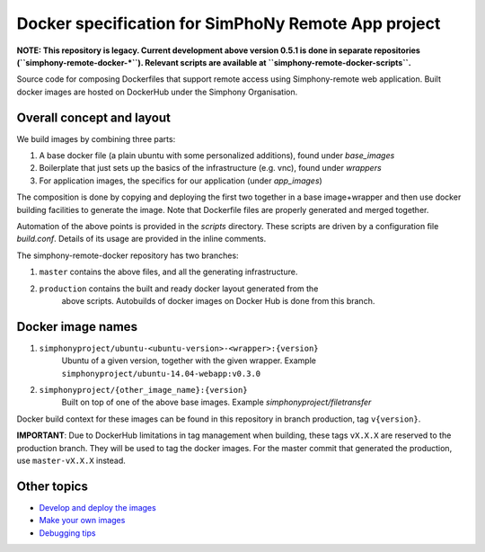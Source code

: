 Docker specification for SimPhoNy Remote App project
====================================================

**NOTE: This repository is legacy. Current development above version 0.5.1 is done in separate
repositories (``simphony-remote-docker-*``). Relevant scripts are available at ``simphony-remote-docker-scripts``.**



Source code for composing Dockerfiles that support remote access using Simphony-remote web
application.  Built docker images are hosted on DockerHub under the Simphony Organisation.

Overall concept and layout
--------------------------

We build images by combining three parts:

1. A base docker file (a plain ubuntu with some personalized additions), found under `base_images`
2. Boilerplate that just sets up the basics of the infrastructure (e.g. vnc), found under `wrappers`
3. For application images, the specifics for our application (under `app_images`)

The composition is done by copying and deploying the first two together in a base image+wrapper
and then use docker building facilities to generate the image. Note that Dockerfile
files are properly generated and merged together.

Automation of the above points is provided in the `scripts` directory.
These scripts are driven by a configuration file `build.conf`. Details of its usage are
provided in the inline comments.

The simphony-remote-docker repository has two branches: 

1. ``master`` contains the above files, and all the generating infrastructure.
2. ``production`` contains the built and ready docker layout generated from the 
    above scripts. Autobuilds of docker images on Docker Hub is 
    done from this branch.

Docker image names
------------------

1. ``simphonyproject/ubuntu-<ubuntu-version>-<wrapper>:{version}``
         Ubuntu of a given version, together with the given wrapper.
         Example ``simphonyproject/ubuntu-14.04-webapp:v0.3.0``

2. ``simphonyproject/{other_image_name}:{version}``
         Built on top of one of the above base images.
         Example `simphonyproject/filetransfer`

Docker build context for these images can be found in this repository in branch production, tag 
``v{version}``.

**IMPORTANT**: Due to DockerHub limitations in tag management when building, 
these tags ``vX.X.X`` are reserved to the production branch. They will be used to
tag the docker images.  For the master commit that generated the production,
use ``master-vX.X.X`` instead.

Other topics
------------

- `Develop and deploy the images <docs/develop_and_deploy.rst>`_
- `Make your own images <docs/make_own.rst>`_
- `Debugging tips <docs/debugging.rst>`_
